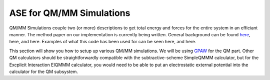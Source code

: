 .. _qmmm:

=========================
ASE for QM/MM Simulations
=========================

QM/MM Simulations couple two (or more) descriptions to get total energy
and forces for the entire system in an efficiant manner. The method paper 
on our implementation is currently being written. 
General background can be found `here <http://www.python.org/>`_, here, and here. Examples of what this
code has been used for can be seen here, and here. 


This section will show you how to setup up various QM/MM simulations.
We will be using GPAW_ for the QM part. Other QM calculators should
be straightforwardly compatible with the subtractive-scheme SimpleQMMM
calculator, but for the Excplicit Interaction EIQMMM calculator, you
would need to be able to put an electrostatic external potential into
the calculator for the QM subsystem. 

.. _GPAW: http://wiki.fysik.dtu.dk/gpaw
